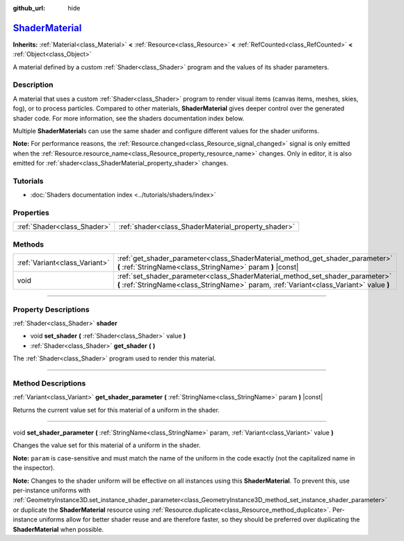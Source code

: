 :github_url: hide

.. DO NOT EDIT THIS FILE!!!
.. Generated automatically from Godot engine sources.
.. Generator: https://github.com/godotengine/godot/tree/master/doc/tools/make_rst.py.
.. XML source: https://github.com/godotengine/godot/tree/master/doc/classes/ShaderMaterial.xml.

.. _class_ShaderMaterial:

`ShaderMaterial <https://github.com/godotengine/godot/blob/master/scene/resources/material.h#L93>`_
===================================================================================================

**Inherits:** :ref:`Material<class_Material>` **<** :ref:`Resource<class_Resource>` **<** :ref:`RefCounted<class_RefCounted>` **<** :ref:`Object<class_Object>`

A material defined by a custom :ref:`Shader<class_Shader>` program and the values of its shader parameters.

.. rst-class:: classref-introduction-group

Description
-----------

A material that uses a custom :ref:`Shader<class_Shader>` program to render visual items (canvas items, meshes, skies, fog), or to process particles. Compared to other materials, **ShaderMaterial** gives deeper control over the generated shader code. For more information, see the shaders documentation index below.

Multiple **ShaderMaterial**\ s can use the same shader and configure different values for the shader uniforms.

\ **Note:** For performance reasons, the :ref:`Resource.changed<class_Resource_signal_changed>` signal is only emitted when the :ref:`Resource.resource_name<class_Resource_property_resource_name>` changes. Only in editor, it is also emitted for :ref:`shader<class_ShaderMaterial_property_shader>` changes.

.. rst-class:: classref-introduction-group

Tutorials
---------

- :doc:`Shaders documentation index <../tutorials/shaders/index>`

.. rst-class:: classref-reftable-group

Properties
----------

.. table::
   :widths: auto

   +-----------------------------+-----------------------------------------------------+
   | :ref:`Shader<class_Shader>` | :ref:`shader<class_ShaderMaterial_property_shader>` |
   +-----------------------------+-----------------------------------------------------+

.. rst-class:: classref-reftable-group

Methods
-------

.. table::
   :widths: auto

   +-------------------------------+--------------------------------------------------------------------------------------------------------------------------------------------------------------------------+
   | :ref:`Variant<class_Variant>` | :ref:`get_shader_parameter<class_ShaderMaterial_method_get_shader_parameter>` **(** :ref:`StringName<class_StringName>` param **)** |const|                              |
   +-------------------------------+--------------------------------------------------------------------------------------------------------------------------------------------------------------------------+
   | void                          | :ref:`set_shader_parameter<class_ShaderMaterial_method_set_shader_parameter>` **(** :ref:`StringName<class_StringName>` param, :ref:`Variant<class_Variant>` value **)** |
   +-------------------------------+--------------------------------------------------------------------------------------------------------------------------------------------------------------------------+

.. rst-class:: classref-section-separator

----

.. rst-class:: classref-descriptions-group

Property Descriptions
---------------------

.. _class_ShaderMaterial_property_shader:

.. rst-class:: classref-property

:ref:`Shader<class_Shader>` **shader**

.. rst-class:: classref-property-setget

- void **set_shader** **(** :ref:`Shader<class_Shader>` value **)**
- :ref:`Shader<class_Shader>` **get_shader** **(** **)**

The :ref:`Shader<class_Shader>` program used to render this material.

.. rst-class:: classref-section-separator

----

.. rst-class:: classref-descriptions-group

Method Descriptions
-------------------

.. _class_ShaderMaterial_method_get_shader_parameter:

.. rst-class:: classref-method

:ref:`Variant<class_Variant>` **get_shader_parameter** **(** :ref:`StringName<class_StringName>` param **)** |const|

Returns the current value set for this material of a uniform in the shader.

.. rst-class:: classref-item-separator

----

.. _class_ShaderMaterial_method_set_shader_parameter:

.. rst-class:: classref-method

void **set_shader_parameter** **(** :ref:`StringName<class_StringName>` param, :ref:`Variant<class_Variant>` value **)**

Changes the value set for this material of a uniform in the shader.

\ **Note:** ``param`` is case-sensitive and must match the name of the uniform in the code exactly (not the capitalized name in the inspector).

\ **Note:** Changes to the shader uniform will be effective on all instances using this **ShaderMaterial**. To prevent this, use per-instance uniforms with :ref:`GeometryInstance3D.set_instance_shader_parameter<class_GeometryInstance3D_method_set_instance_shader_parameter>` or duplicate the **ShaderMaterial** resource using :ref:`Resource.duplicate<class_Resource_method_duplicate>`. Per-instance uniforms allow for better shader reuse and are therefore faster, so they should be preferred over duplicating the **ShaderMaterial** when possible.

.. |virtual| replace:: :abbr:`virtual (This method should typically be overridden by the user to have any effect.)`
.. |const| replace:: :abbr:`const (This method has no side effects. It doesn't modify any of the instance's member variables.)`
.. |vararg| replace:: :abbr:`vararg (This method accepts any number of arguments after the ones described here.)`
.. |constructor| replace:: :abbr:`constructor (This method is used to construct a type.)`
.. |static| replace:: :abbr:`static (This method doesn't need an instance to be called, so it can be called directly using the class name.)`
.. |operator| replace:: :abbr:`operator (This method describes a valid operator to use with this type as left-hand operand.)`
.. |bitfield| replace:: :abbr:`BitField (This value is an integer composed as a bitmask of the following flags.)`
